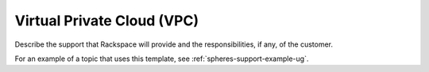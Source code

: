 .. _virtual-private-cloud:

===========================
Virtual Private Cloud (VPC)
===========================

.. Define |product name| in conf.py

Describe the support that Rackspace will provide and the responsibilities, if
any, of the customer.

For an example of a topic that uses this template, see
:ref:`spheres-support-example-ug`.

